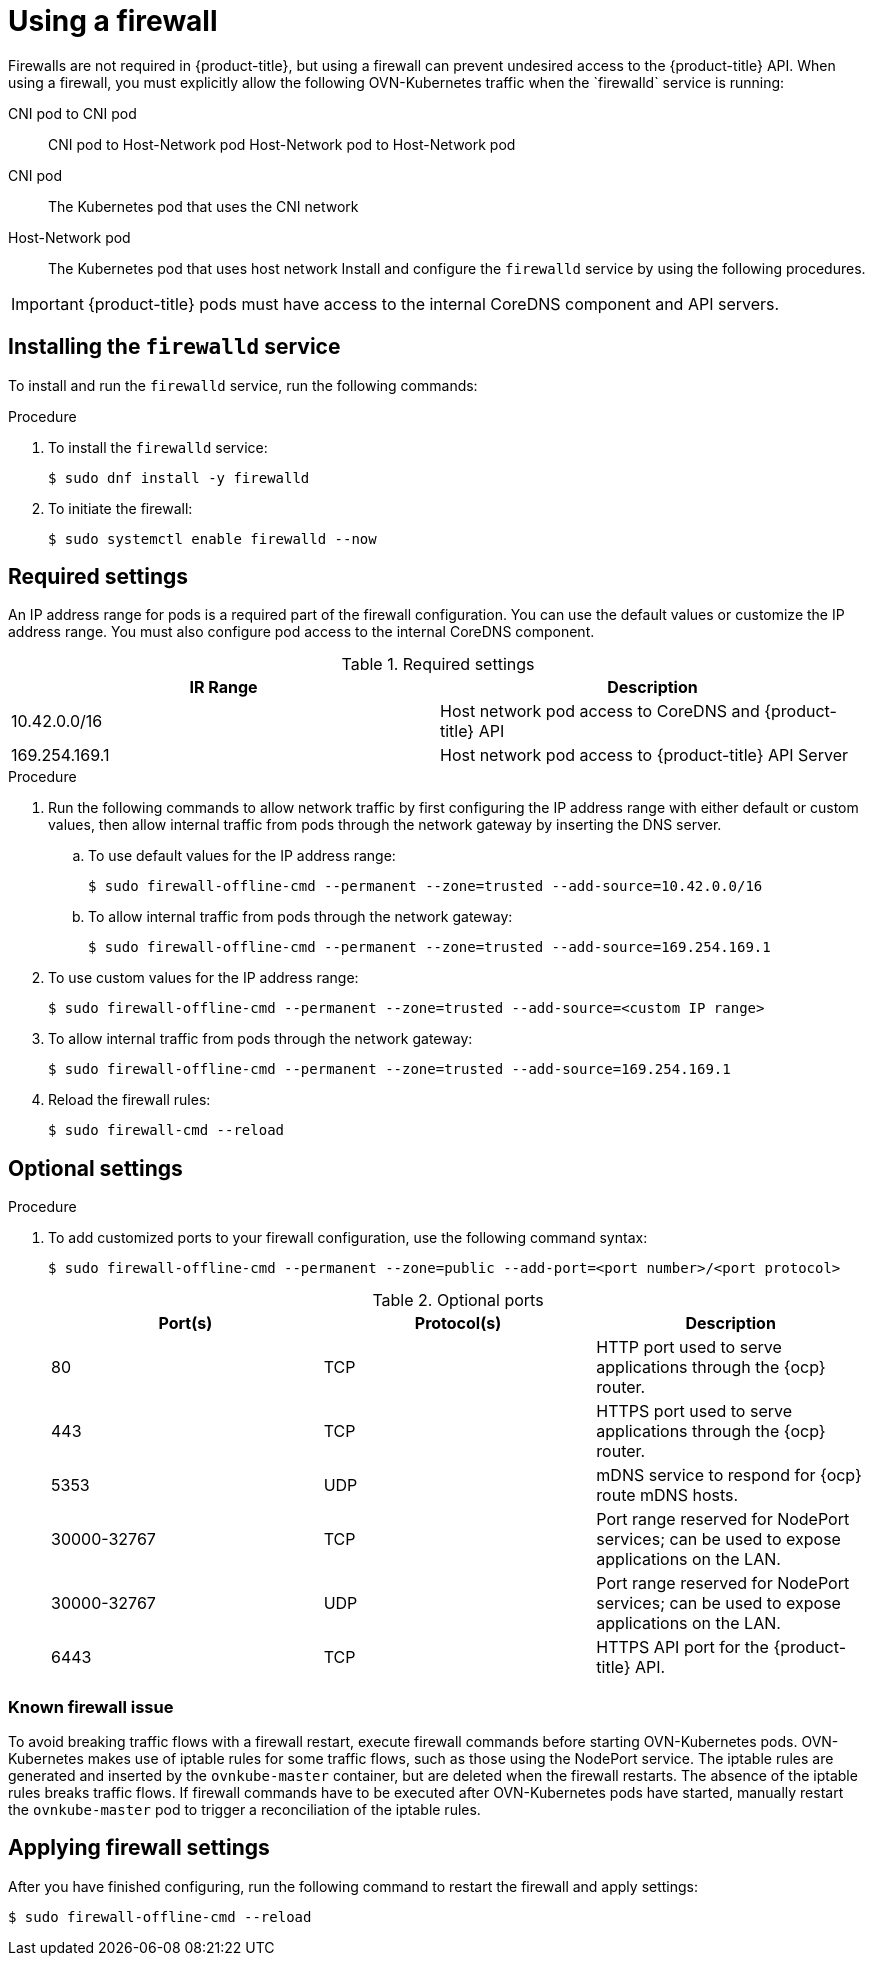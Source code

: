 // Module included in the following assemblies:
//
// * microshift_configuring/microshift-networking.adoc

:_content-type: CONCEPT
[id="microshift-firewall-config_{context}"]
= Using a firewall
Firewalls are not required in {product-title}, but using a firewall can prevent undesired access to the {product-title} API. When using a firewall, you must explicitly allow the following OVN-Kubernetes traffic when the `firewalld` service is running:

CNI pod to CNI pod::
CNI pod to Host-Network pod
Host-Network pod to Host-Network pod

CNI pod::
The Kubernetes pod that uses the CNI network

Host-Network pod::
The Kubernetes pod that uses host network
 Install and configure the `firewalld` service by using the following procedures.
//Q: Are there networking prerequisites for this procedure, such as having already installed the OpenShift DNS Operator?

[IMPORTANT]
====
{product-title} pods must have access to the internal CoreDNS component and API servers.
====

[id="microshift-firewall-install_{context}"]
== Installing the `firewalld` service
To install and run the `firewalld` service, run the following commands:

.Procedure

. To install the `firewalld` service:
+
[source,terminal]
----
$ sudo dnf install -y firewalld
----

. To initiate the firewall:
+
[source,terminal]
----
$ sudo systemctl enable firewalld --now
----

[id="microshift-required-settings_{context}"]
== Required settings
An IP address range for pods is a required part of the firewall configuration. You can use the default values or customize the IP address range. You must also configure pod access to the internal CoreDNS component.

.Required settings
[cols="1,1",options="header"]
|===
^| IR Range ^| Description

|10.42.0.0/16
|Host network pod access to CoreDNS and {product-title} API

|169.254.169.1
|Host network pod access to {product-title} API Server
|===

.Procedure

. Run the following commands to allow network traffic by first configuring the IP address range with either default or custom values, then allow internal traffic from pods through the network gateway by inserting the DNS server.

.. To use default values for the IP address range:
+
[source,terminal]
----
$ sudo firewall-offline-cmd --permanent --zone=trusted --add-source=10.42.0.0/16
----

.. To allow internal traffic from pods through the network gateway:
+
[source, terminal]
----
$ sudo firewall-offline-cmd --permanent --zone=trusted --add-source=169.254.169.1
----

. To use custom values for the IP address range:
+
[source,terminal]
----
$ sudo firewall-offline-cmd --permanent --zone=trusted --add-source=<custom IP range>
----

. To allow internal traffic from pods through the network gateway:
+
[source,terminal]
----
$ sudo firewall-offline-cmd --permanent --zone=trusted --add-source=169.254.169.1
----

. Reload the firewall rules:
+
[source, terminal]
----
$ sudo firewall-cmd --reload
----

[id="microshift-firewall-optional-settings_{context}"]
== Optional settings

.Procedure

. To add customized ports to your firewall configuration, use the following command syntax:
+
[source,terminal]
----
$ sudo firewall-offline-cmd --permanent --zone=public --add-port=<port number>/<port protocol>
----
+
.Optional ports
[option="header"]
|===
|Port(s)|Protocol(s)|Description

|80
|TCP
|HTTP port used to serve applications through the {ocp} router.

|443
|TCP
|HTTPS port used to serve applications through the {ocp} router.

|5353
|UDP
|mDNS service to respond for {ocp} route mDNS hosts.

|30000-32767
|TCP
|Port range reserved for NodePort services; can be used to expose applications on the LAN.

|30000-32767
|UDP
|Port range reserved for NodePort services; can be used to expose applications on the LAN.

|6443
|TCP
|HTTPS API port for the {product-title} API.
|===

=== Known firewall issue
To avoid breaking traffic flows with a firewall restart, execute firewall commands before starting OVN-Kubernetes pods. OVN-Kubernetes makes use of iptable rules for some traffic flows, such as those using the NodePort service. The iptable rules are generated and inserted by the `ovnkube-master` container, but are deleted when the firewall restarts. The absence of the iptable rules breaks traffic flows. If firewall commands have to be executed after OVN-Kubernetes pods have started, manually restart the `ovnkube-master` pod to trigger a reconciliation of the iptable rules.
//See Troubleshooting for a detailed procedure. Need hard link to troubleshooting section

[id="microshift-firewall-applying-settings_{context}"]
== Applying firewall settings
After you have finished configuring, run the following command to restart the firewall and apply settings:

[source,terminal]
----
$ sudo firewall-offline-cmd --reload
----

//Q: How do we verify? What should we see after running this command?

